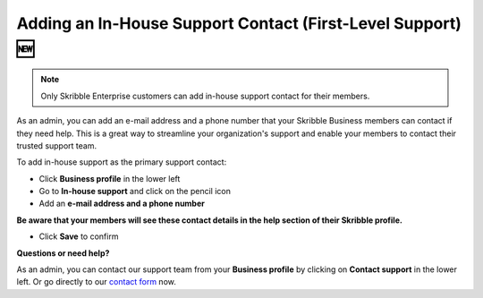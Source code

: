 .. _inhouse-support:

============================================================
Adding an In-House Support Contact (First-Level Support) 🆕
============================================================

.. NOTE::
  Only Skribble Enterprise customers can add in-house support contact for their members.

As an admin, you can add an e-mail address and a phone number that your Skribble Business members can contact if they need help. This is a great way to streamline your organization's support and enable your members to contact their trusted support team.

To add in-house support as the primary support contact:

- Click **Business profile** in the lower left

- Go to **In-house support** and click on the pencil icon

- Add an **e-mail address and a phone number**

**Be aware that your members will see these contact details in the help section of their Skribble profile.**

- Click **Save** to confirm 

**Questions or need help?**

As an admin, you can contact our support team from your **Business profile** by clicking on **Contact support** in the lower left. Or go directly to our  `contact form`_ now.

.. _contact form: https://share.hsforms.com/1Giw-SJMiTka_fbNiQUS8Zg309ws

